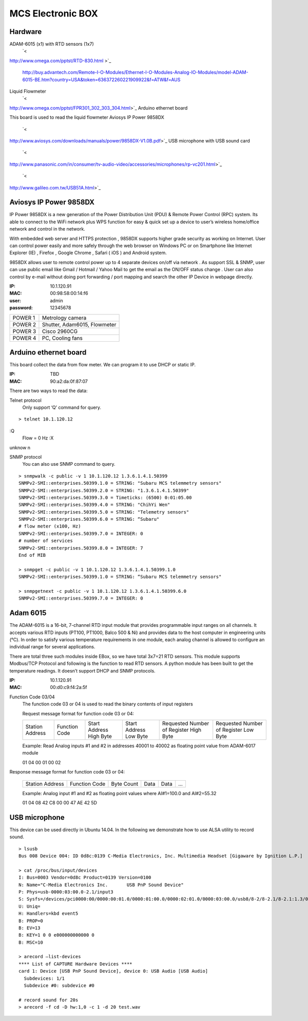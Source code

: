 ==================
MCS Electronic BOX
==================

Hardware
--------

ADAM-6015 (x1) with RTD sensors (1x7)
  `< http://www.omega.com/pptst/RTD-830.html >`_

  `<http://buy.advantech.com/Remote-I-O-Modules/Ethernet-I-O-Modules-Analog-IO-Modules/model-ADAM-6015-BE.htm?country=USA&token=636372260221909922&f=ATW&f=AUS>`_

Liquid Flowmeter
  `< http://www.omega.com/pptst/FPR301_302_303_304.html>`_
Arduino ethernet board
   This board is used to read the liquid flowmeter
Aviosys IP Power 9858DX
  `< http://www.aviosys.com/downloads/manuals/power/9858DX-V1.0B.pdf>`_
USB microphone with USB sound card
  `< http://www.panasonic.com/in/consumer/tv-audio-video/accessories/microphones/rp-vc201.html>`_

  `< http://www.galileo.com.tw/USB51A.html>`_

Aviosys IP Power 9858DX
-----------------------

IP Power 9858DX is a new generation of the Power Distribution Unit (PDU) & Remote Power Control (RPC) system. Its able to connect to the WiFi network plus WPS function for easy & quick set up a device to user’s wireless home/office network and control in the network.

With embedded web server and HTTPS protection , 9858DX supports higher grade security as working on Internet. User can control power easily and more safely through the web browser on Windows PC or on Smartphone like Internet Explorer (IE) , Firefox , Google Chrome , Safari ( iOS ) and Android system.

9858DX allows user to remote control power up to 4 separate devices on/off via network . As support SSL & SNMP, user can use public email like Gmail / Hotmail / Yahoo Mail to get the email as the ON/OFF status change . User can also control by e-mail without doing port forwarding / port mapping and search the other IP Device in webpage directly.

:IP: 10.1.120.91
:MAC: 00:98:58:00:14:f6
:user: admin
:password: 12345678

+---------+------------------------------+
| POWER 1 | Metrology camera             |
+---------+------------------------------+
| POWER 2 | Shutter, Adam6015, Flowmeter |
+---------+------------------------------+
| POWER 3 | Cisco 2960CG                 |
+---------+------------------------------+
| POWER 4 | PC, Cooling fans             |
+---------+------------------------------+

Arduino ethernet board
----------------------

This board collect the data from flow meter. We can program it to use DHCP or static IP.

:IP: TBD
:MAC: 90:a2:da:0f:87:07

There are two ways to read the data:

Telnet protocol
  Only support ‘Q’ command for query.

::

  > telnet 10.1.120.12
   :Q
  Flow = 0 Hz
  :X
   unknow n

SNMP protocol
  You can also use SNMP command to query.

::

  > snmpwalk -c public -v 1 10.1.120.12 1.3.6.1.4.1.50399
  SNMPv2-SMI::enterprises.50399.1.0 = STRING: "Subaru MCS telemmetry sensors"
  SNMPv2-SMI::enterprises.50399.2.0 = STRING: "1.3.6.1.4.1.50399"
  SNMPv2-SMI::enterprises.50399.3.0 = Timeticks: (6500) 0:01:05.00
  SNMPv2-SMI::enterprises.50399.4.0 = STRING: "ChihYi Wen"
  SNMPv2-SMI::enterprises.50399.5.0 = STRING: "Telemetry sensors"
  SNMPv2-SMI::enterprises.50399.6.0 = STRING: “Subaru"
  # flow meter (x100, Hz)
  SNMPv2-SMI::enterprises.50399.7.0 = INTEGER: 0
  # number of services
  SNMPv2-SMI::enterprises.50399.8.0 = INTEGER: 7
  End of MIB

  > snmpget -c public -v 1 10.1.120.12 1.3.6.1.4.1.50399.1.0
  SNMPv2-SMI::enterprises.50399.1.0 = STRING: “Subaru MCS telemmetry sensors"

  > snmpgetnext -c public -v 1 10.1.120.12 1.3.6.1.4.1.50399.6.0
  SNMPv2-SMI::enterprises.50399.7.0 = INTEGER: 0

Adam 6015
---------

The ADAM-6015 is a 16-bit, 7-channel RTD input module that provides programmable input ranges on all channels. It accepts various RTD inputs (PT100, PT1000, Balco 500 & Ni) and provides data to the host computer in engineering units (°C). In order to satisfy various temperature requirements in one module, each analog channel is allowed to configure an individual range for several applications.

There are total three such modules inside EBox, so we have total 3x7=21 RTD sensors. This module supports Modbus/TCP Protocol and following is the function to read RTD sensors. A python module has been built to get the temperature readings. It doesn’t support DHCP and SNMP protocols.

:IP: 10.1.120.91
:MAC: 00:d0:c9:f4:2a:5f

Function Code 03/04
  The function code 03 or 04 is used to read the binary contents of input registers

  Request message format for function code 03 or 04:

  +-----------------+---------------+-------------------------+------------------------+----------------------------------------+---------------------------------------+
  | Station Address | Function Code | Start Address High Byte | Start Address Low Byte | Requested Number of Register High Byte | Requested Number of Register Low Byte |
  +-----------------+---------------+-------------------------+------------------------+----------------------------------------+---------------------------------------+

  Example: Read Analog inputs #1 and #2 in addresses 40001 to 40002 as floating point value from ADAM-6017 module

  01 04 00 01 00 02

   Response message format for function code 03 or 04:

  +-----------------+---------------+------------+------+------+-----+
  | Station Address | Function Code | Byte Count | Data | Data | ... |
  +-----------------+---------------+------------+------+------+-----+

  Example: Analog input #1 and #2 as floating point values where AI#1=100.0 and AI#2=55.32

  01 04 08 42 C8 00 00 47 AE 42 5D

USB microphone
--------------

This device can be used directly in Ubuntu 14.04. In the following we demonstrate how to use ALSA utility to record sound.

::

  > lsusb
  Bus 008 Device 004: ID 0d8c:0139 C-Media Electronics, Inc. Multimedia Headset [Gigaware by Ignition L.P.]

  > cat /proc/bus/input/devices
  I: Bus=0003 Vendor=0d8c Product=0139 Version=0100
  N: Name="C-Media Electronics Inc.       USB PnP Sound Device"
  P: Phys=usb-0000:03:00.0-2.1/input3
  S: Sysfs=/devices/pci0000:00/0000:00:01.0/0000:01:00.0/0000:02:01.0/0000:03:00.0/usb8/8-2/8-2.1/8-2.1:1.3/0003:0D8C:0139.0004/input/input8
  U: Uniq=
  H: Handlers=kbd event5
  B: PROP=0
  B: EV=13
  B: KEY=1 0 0 e000000000000 0
  B: MSC=10

  > arecord —list-devices
  **** List of CAPTURE Hardware Devices ****
  card 1: Device [USB PnP Sound Device], device 0: USB Audio [USB Audio]
    Subdevices: 1/1
    Subdevice #0: subdevice #0

  # record sound for 20s
  > arecord -f cd -D hw:1,0 -c 1 -d 20 test.wav

